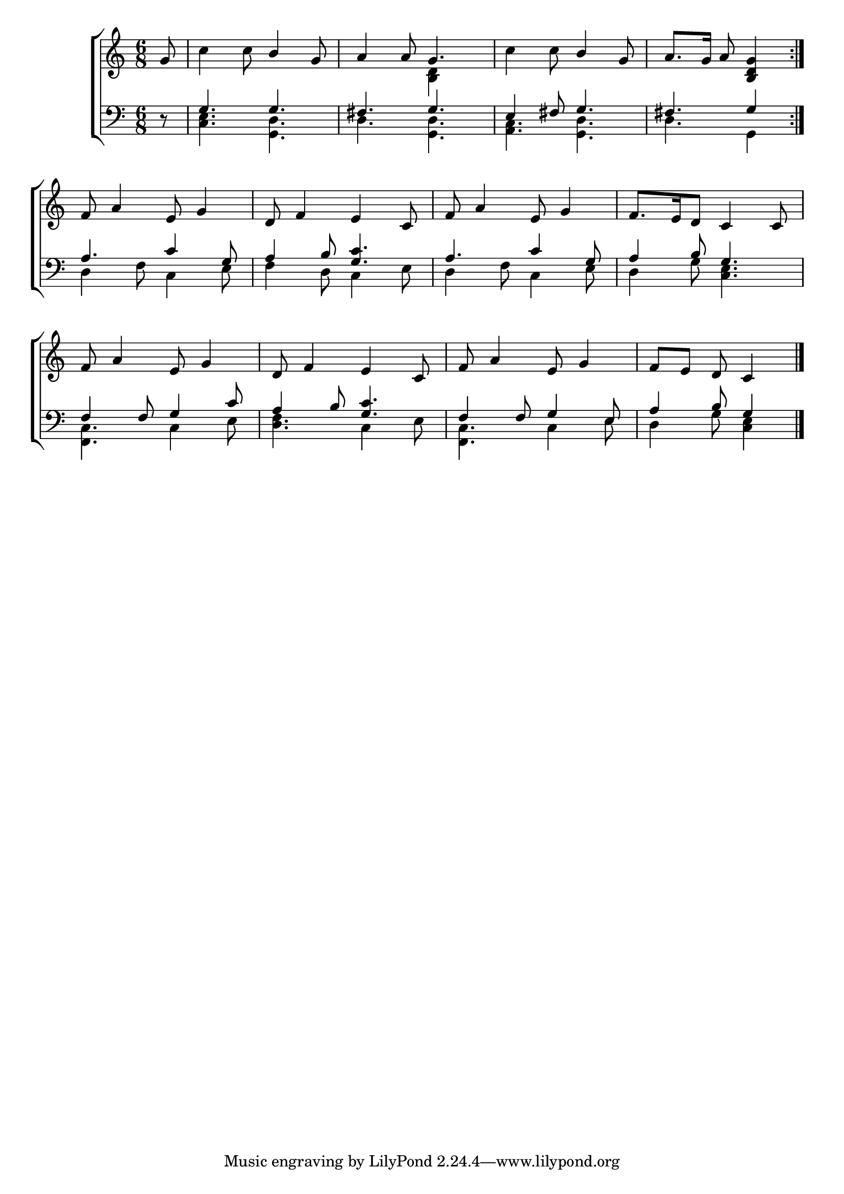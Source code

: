 \version "2.22.0"
\language "english"

global = {
  \time 6/8
  \key c \major
}

mBreak = { \break }

\header {
  %	title = \markup {\medium \caps "Title."}
  %	poet = ""
  %	composer = ""

  % meter = \markup {\italic "Gracefully."}
  %	arranger = ""
}
\score {

  \new ChoirStaff {
    <<
      \new Staff = "up"  {
        <<
          \global
          \new 	Voice = "one" 	\fixed c' {
            \voiceOne
            \repeat volta 2 { \partial 8 g8 | s4. b4 g8 | a4 a8 g4. | s4. b4 g8 | \partial 8*5 a8. g16 a8 <b, d g>4 } | \mBreak
            f8 a4 e8 g4 | d8 f4 e4 c8 | f8 a4 e8 g4 | f8. e16 d8 c4 c8 | \mBreak
            f8 a4 e8 g4 | d8 f4 e4 c8 | f8 a4 e8 g4 | \partial 8*5 f8 e8 d8 c4 \fine |
          }	% end voice one
          \new Voice  \fixed c' {
            \voiceTwo
            s8 | c'4 c'8 s4. | s4. <b, d>4 s8 | c'4 c'8 s4. | s4. s4 |
            s2.*4 |
            s2.*3 | s4. s4 |
          } % end voice two
        >>
      } % end staff up

      \new Lyrics \lyricmode {
        % verse one

      }	% end lyrics verse one

      \new   Staff = "down" {
        <<
          \clef bass
          \global
          \new Voice {
            \voiceThree
            r8 | g4. g4. | fs4. g4. | e4 fs8 g4. | fs4. g4 |
            a4. c'4 g8 | a4 b8 <g c'>4. | a4. c'4 g8 | a4 b8 g4. |
            f4 f8 g4 c'8 | a4 b8 <g c'>4. | f4 f8 g4 e8 | a4 b8 g4 |
          } % end voice three

          \new 	Voice {
            \voiceFour
            s8 | <c e>4. <g, d>4. | d4. <g, d>4. | <a, c>4. <g, d>4. | d4. g,4 |
            d4 f8 c4 e8 | f4 d8 c4 e8 | d4 f8 c4 e8 | d4 g8 <c e>4. |
            <f, c>4. c4 e8 | <d f>4. c4 e8 | <f, c>4. c4 e8 | d4 g8 <c e>4 | \fine
          }	% end voice four

        >>
      } % end staff down
    >>
  } % end choir staff

  \layout{
    \context{
      \Score {
        \omit  BarNumber
        %\override LyricText.self-alignment-X = #LEFT
        \override Staff.Rest.voiced-position=0
      }%end score
    }%end context
  }%end layout

}%end score